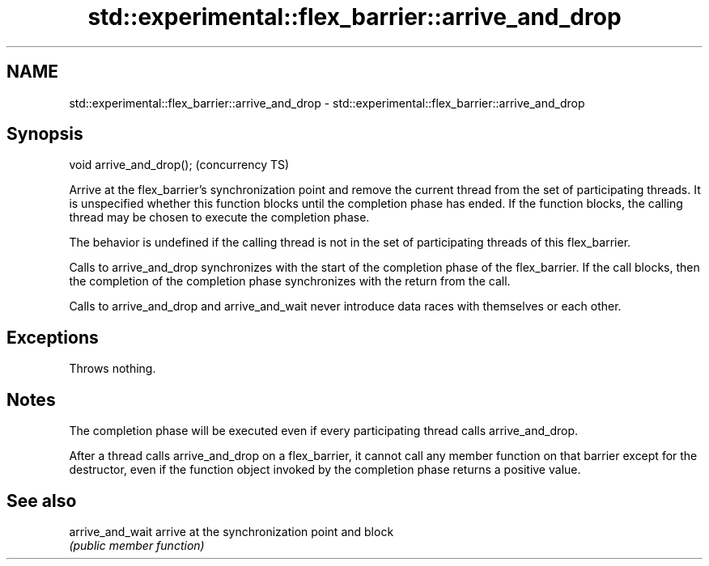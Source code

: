 .TH std::experimental::flex_barrier::arrive_and_drop 3 "2020.03.24" "http://cppreference.com" "C++ Standard Libary"
.SH NAME
std::experimental::flex_barrier::arrive_and_drop \- std::experimental::flex_barrier::arrive_and_drop

.SH Synopsis
   void arrive_and_drop();  (concurrency TS)

   Arrive at the flex_barrier's synchronization point and remove the current thread from the set of participating threads. It is unspecified whether this function blocks until the completion phase has ended. If the function blocks, the calling thread may be chosen to execute the completion phase.

   The behavior is undefined if the calling thread is not in the set of participating threads of this flex_barrier.

   Calls to arrive_and_drop synchronizes with the start of the completion phase of the flex_barrier. If the call blocks, then the completion of the completion phase synchronizes with the return from the call.

   Calls to arrive_and_drop and arrive_and_wait never introduce data races with themselves or each other.

.SH Exceptions

   Throws nothing.

.SH Notes

   The completion phase will be executed even if every participating thread calls arrive_and_drop.

   After a thread calls arrive_and_drop on a flex_barrier, it cannot call any member function on that barrier except for the destructor, even if the function object invoked by the completion phase returns a positive value.

.SH See also

   arrive_and_wait arrive at the synchronization point and block
                   \fI(public member function)\fP
